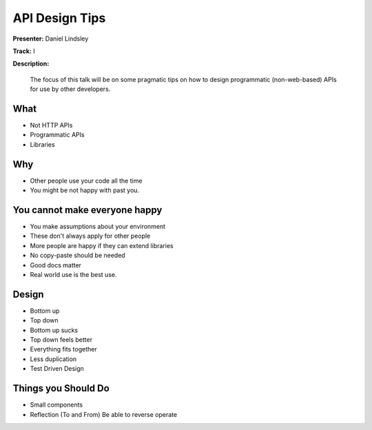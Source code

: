 ===============
API Design Tips
===============

**Presenter:** Daniel Lindsley

**Track:** I

**Description:**

    The focus of this talk will be on some pragmatic tips on how to design programmatic (non-web-based) APIs for use by other developers.

What
----

* Not HTTP APIs
* Programmatic APIs
* Libraries

Why
---

* Other people use your code all the time
* You might be not happy with past you.

You cannot make everyone happy
------------------------------

* You make assumptions about your environment
* These don't always apply for other people
* More people are happy if they can extend libraries
* No copy-paste should be needed
* Good docs matter
* Real world use is the best use.

Design
------

* Bottom up
* Top down
* Bottom up sucks
* Top down feels better
* Everything fits together
* Less duplication
* Test Driven Design

Things you Should Do
--------------------

* Small components
* Reflection (To and From)  Be able to reverse operate




